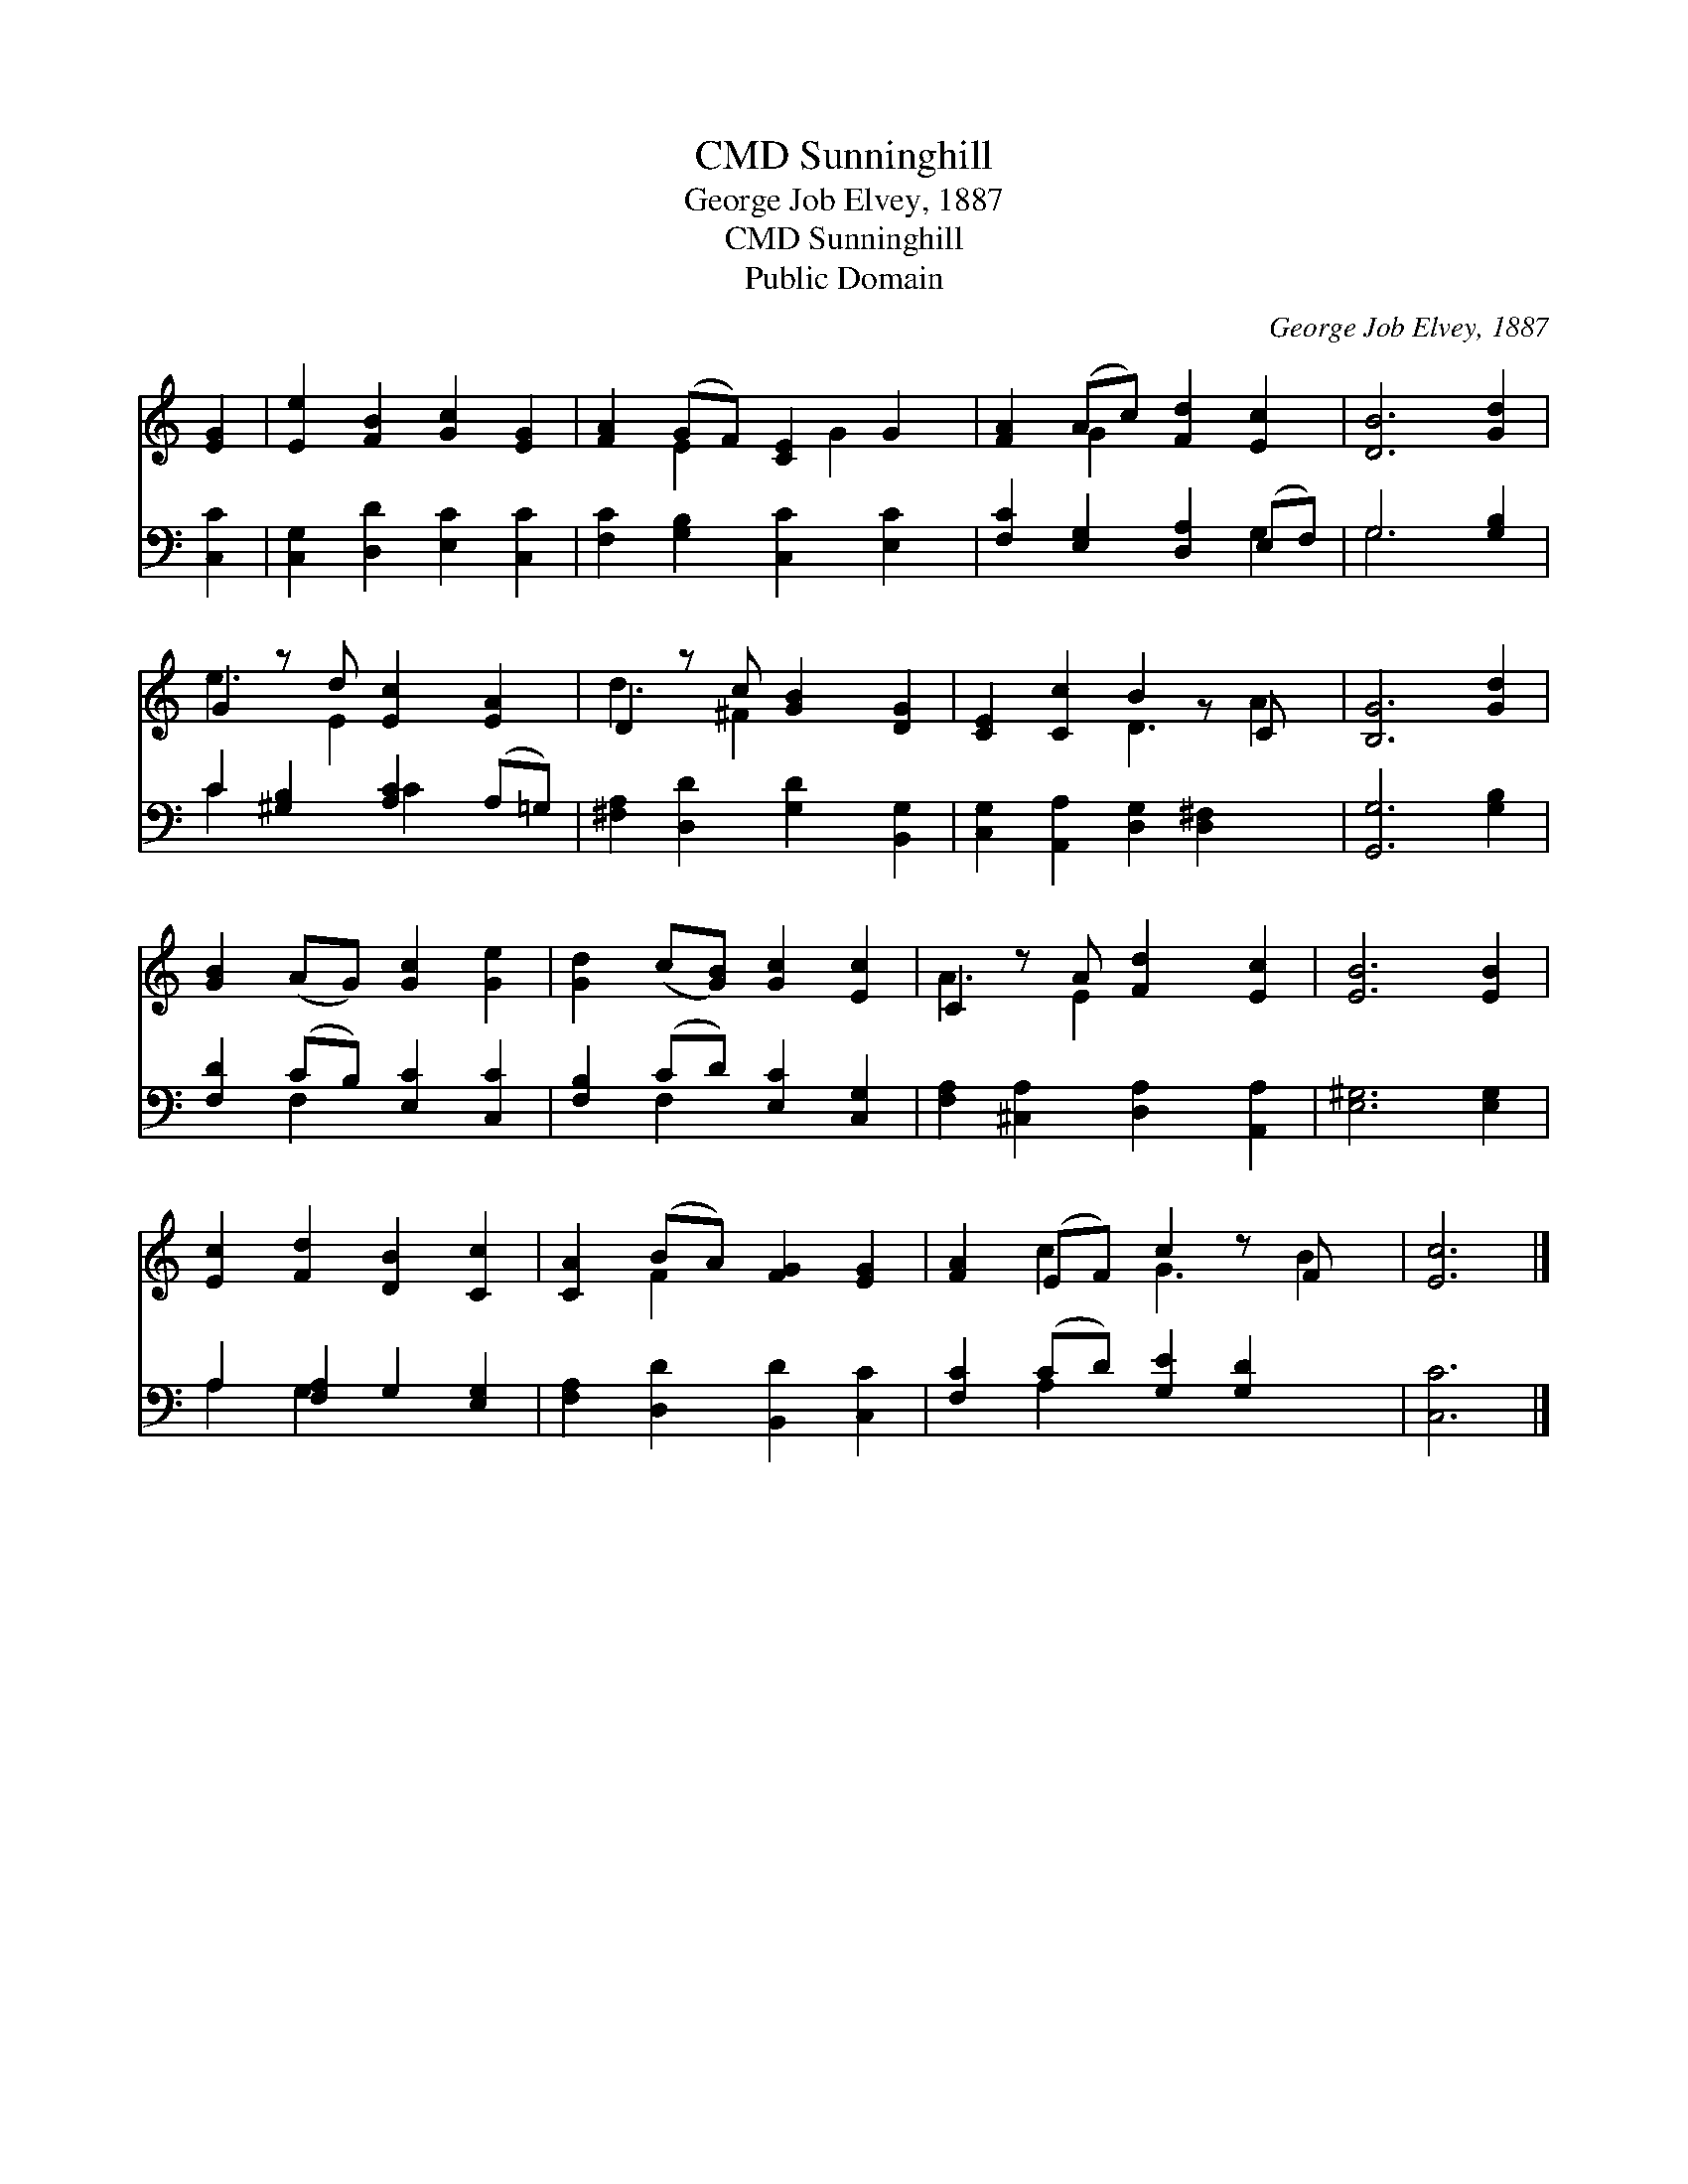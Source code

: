 X:1
T:Sunninghill, CMD
T:George Job Elvey, 1887
T:Sunninghill, CMD
T:Public Domain
C:George Job Elvey, 1887
Z:Public Domain
%%score ( 1 2 ) ( 3 4 )
L:1/8
M:none
K:C
V:1 treble 
V:2 treble 
V:3 bass 
V:4 bass 
V:1
 [EG]2 | [Ee]2 [FB]2 [Gc]2 [EG]2 | [FA]2 (GF) [CE]2 G2 | [FA]2 (Ac) [Fd]2 [Ec]2 | [DB]6 [Gd]2 | %5
 G2 z d [Ec]2 [EA]2 | D2 z c [GB]2 [DG]2 | [CE]2 [Cc]2 B2 z C x | [B,G]6 [Gd]2 | %9
 [GB]2 (AG) [Gc]2 [Ge]2 | [Gd]2 (c[GB]) [Gc]2 [Ec]2 | C2 z A [Fd]2 [Ec]2 | [EB]6 [EB]2 | %13
 [Ec]2 [Fd]2 [DB]2 [Cc]2 | [CA]2 (BA) [FG]2 [EG]2 | [FA]2 (EF) c2 z F x | [Ec]6 |] %17
V:2
 x2 | x8 | x2 E2 x G2 x | x2 G2 x4 | x8 | e3 E2 x3 | d3 ^F2 x3 | x4 D3 A2 | x8 | x8 | x8 | %11
 A3 E2 x3 | x8 | x8 | x2 F2 x4 | x2 c2 G3 B2 | x6 |] %17
V:3
 [C,C]2 | [C,G,]2 [D,D]2 [E,C]2 [C,C]2 | [F,C]2 [G,B,]2 [C,C]2 [E,C]2 | %3
 [F,C]2 [E,G,]2 [D,A,]2 (E,F,) | G,6 [G,B,]2 | C2 [^G,B,]2 [A,C]2 (A,=G,) | %6
 [^F,A,]2 [D,D]2 [G,D]2 [B,,G,]2 | [C,G,]2 [A,,A,]2 [D,G,]2 [D,^F,]2 x | [G,,G,]6 [G,B,]2 | %9
 [F,D]2 (CB,) [E,C]2 [C,C]2 | [F,B,]2 (CD) [E,C]2 [C,G,]2 | [F,A,]2 [^C,A,]2 [D,A,]2 [A,,A,]2 | %12
 [E,^G,]6 [E,G,]2 | A,2 [F,A,]2 G,2 [E,G,]2 | [F,A,]2 [D,D]2 [B,,D]2 [C,C]2 | %15
 [F,C]2 (CD) [G,E]2 [G,D]2 x | [C,C]6 |] %17
V:4
 x2 | x8 | x8 | x6 G,2 | G,6 x2 | C2 x2 C2 x2 | x8 | x9 | x8 | x2 F,2 x4 | x2 F,2 x4 | x8 | x8 | %13
 A,2 G,2 x4 | x8 | x2 A,2 x5 | x6 |] %17

